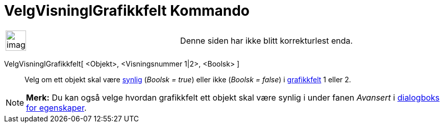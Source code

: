 = VelgVisningIGrafikkfelt Kommando
:page-en: commands/SetVisibleInView
ifdef::env-github[:imagesdir: /nb/modules/ROOT/assets/images]

[width="100%",cols="50%,50%",]
|===
a|
image:Ambox_content.png[image,width=40,height=40]

|Denne siden har ikke blitt korrekturlest enda.
|===

VelgVisningIGrafikkfelt[ <Objekt>, <Visningsnummer 1|2>, <Boolsk> ]::
  Velg om ett objekt skal være xref:/Objektegenskaper.adoc[synlig] (_Boolsk = true_) eller ikke (_Boolsk = false_) i
  xref:/Grafikkfelt.adoc[grafikkfelt] 1 eller 2.

[NOTE]
====

*Merk:* Du kan også velge hvordan grafikkfelt ett objekt skal være synlig i under fanen _Avansert_ i
xref:/Egenskaper.adoc[dialogboks for egenskaper].

====
